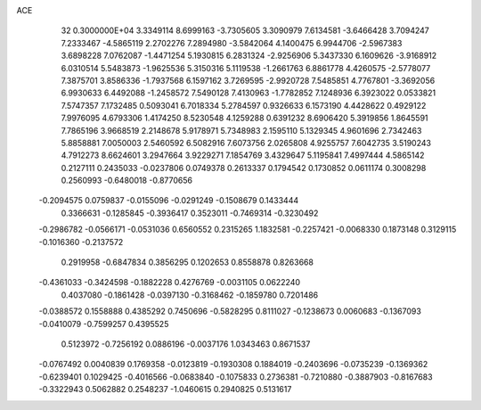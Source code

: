 ACE                                                                             
   32  0.3000000E+04
   3.3349114   8.6999163  -3.7305605   3.3090979   7.6134581  -3.6466428
   3.7094247   7.2333467  -4.5865119   2.2702276   7.2894980  -3.5842064
   4.1400475   6.9944706  -2.5967383   3.6898228   7.0762087  -1.4471254
   5.1930815   6.2831324  -2.9256906   5.3437330   6.1609626  -3.9168912
   6.0310514   5.5483873  -1.9625536   5.3150316   5.1119538  -1.2661763
   6.8861778   4.4260575  -2.5778077   7.3875701   3.8586336  -1.7937568
   6.1597162   3.7269595  -2.9920728   7.5485851   4.7767801  -3.3692056
   6.9930633   6.4492088  -1.2458572   7.5490128   7.4130963  -1.7782852
   7.1248936   6.3923022   0.0533821   7.5747357   7.1732485   0.5093041
   6.7018334   5.2784597   0.9326633   6.1573190   4.4428622   0.4929122
   7.9976095   4.6793306   1.4174250   8.5230548   4.1259288   0.6391232
   8.6906420   5.3919856   1.8645591   7.7865196   3.9668519   2.2148678
   5.9178971   5.7348983   2.1595110   5.1329345   4.9601696   2.7342463
   5.8858881   7.0050003   2.5460592   6.5082916   7.6073756   2.0265808
   4.9255757   7.6042735   3.5190243   4.7912273   8.6624601   3.2947664
   3.9229271   7.1854769   3.4329647   5.1195841   7.4997444   4.5865142
   0.2127111   0.2435033  -0.0237806   0.0749378   0.2613337   0.1794542
   0.1730852   0.0611174   0.3008298   0.2560993  -0.6480018  -0.8770656
  -0.2094575   0.0759837  -0.0155096  -0.0291249  -0.1508679   0.1433444
   0.3366631  -0.1285845  -0.3936417   0.3523011  -0.7469314  -0.3230492
  -0.2986782  -0.0566171  -0.0531036   0.6560552   0.2315265   1.1832581
  -0.2257421  -0.0068330   0.1873148   0.3129115  -0.1016360  -0.2137572
   0.2919958  -0.6847834   0.3856295   0.1202653   0.8558878   0.8263668
  -0.4361033  -0.3424598  -0.1882228   0.4276769  -0.0031105   0.0622240
   0.4037080  -0.1861428  -0.0397130  -0.3168462  -0.1859780   0.7201486
  -0.0388572   0.1558888   0.4385292   0.7450696  -0.5828295   0.8111027
  -0.1238673   0.0060683  -0.1367093  -0.0410079  -0.7599257   0.4395525
   0.5123972  -0.7256192   0.0886196  -0.0037176   1.0343463   0.8671537
  -0.0767492   0.0040839   0.1769358  -0.0123819  -0.1930308   0.1884019
  -0.2403696  -0.0735239  -0.1369362  -0.6239401   0.1029425  -0.4016566
  -0.0683840  -0.1075833   0.2736381  -0.7210880  -0.3887903  -0.8167683
  -0.3322943   0.5062882   0.2548237  -1.0460615   0.2940825   0.5131617
